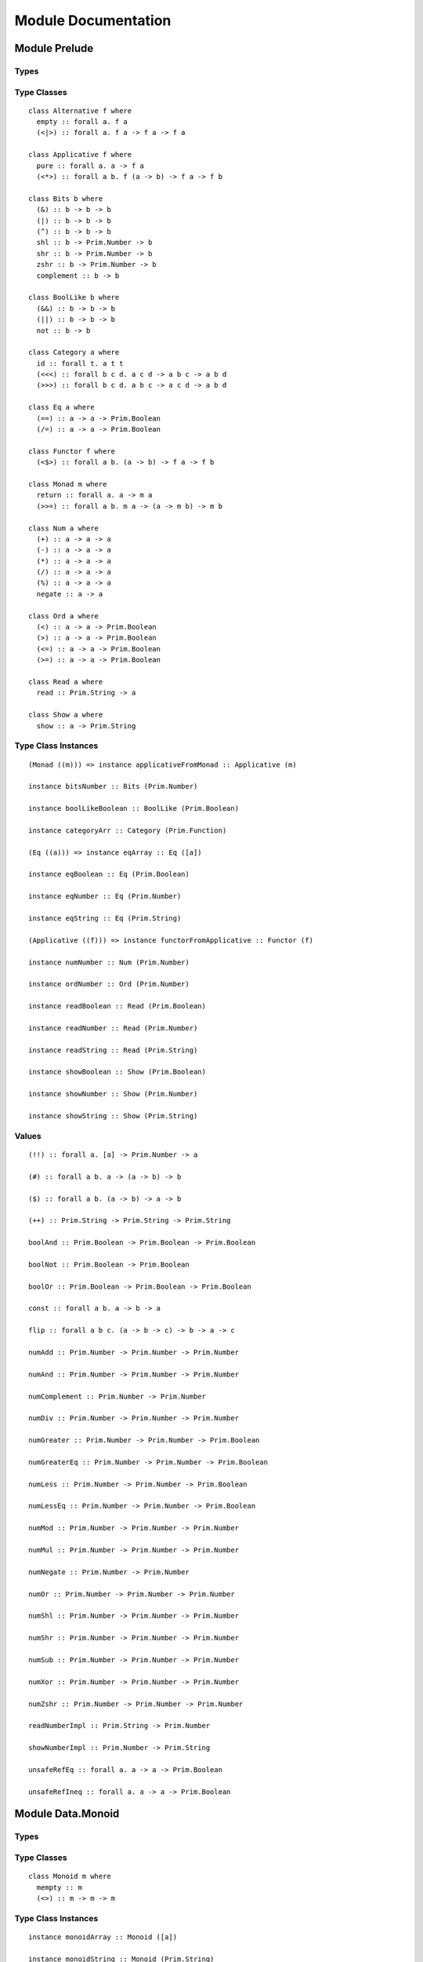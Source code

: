 Module Documentation
====================

Module Prelude
--------------

Types
~~~~~

Type Classes
~~~~~~~~~~~~

::

    class Alternative f where
      empty :: forall a. f a
      (<|>) :: forall a. f a -> f a -> f a

    class Applicative f where
      pure :: forall a. a -> f a
      (<*>) :: forall a b. f (a -> b) -> f a -> f b

    class Bits b where
      (&) :: b -> b -> b
      (|) :: b -> b -> b
      (^) :: b -> b -> b
      shl :: b -> Prim.Number -> b
      shr :: b -> Prim.Number -> b
      zshr :: b -> Prim.Number -> b
      complement :: b -> b

    class BoolLike b where
      (&&) :: b -> b -> b
      (||) :: b -> b -> b
      not :: b -> b

    class Category a where
      id :: forall t. a t t
      (<<<) :: forall b c d. a c d -> a b c -> a b d
      (>>>) :: forall b c d. a b c -> a c d -> a b d

    class Eq a where
      (==) :: a -> a -> Prim.Boolean
      (/=) :: a -> a -> Prim.Boolean

    class Functor f where
      (<$>) :: forall a b. (a -> b) -> f a -> f b

    class Monad m where
      return :: forall a. a -> m a
      (>>=) :: forall a b. m a -> (a -> m b) -> m b

    class Num a where
      (+) :: a -> a -> a
      (-) :: a -> a -> a
      (*) :: a -> a -> a
      (/) :: a -> a -> a
      (%) :: a -> a -> a
      negate :: a -> a

    class Ord a where
      (<) :: a -> a -> Prim.Boolean
      (>) :: a -> a -> Prim.Boolean
      (<=) :: a -> a -> Prim.Boolean
      (>=) :: a -> a -> Prim.Boolean

    class Read a where
      read :: Prim.String -> a

    class Show a where
      show :: a -> Prim.String

Type Class Instances
~~~~~~~~~~~~~~~~~~~~

::

    (Monad ((m))) => instance applicativeFromMonad :: Applicative (m)

    instance bitsNumber :: Bits (Prim.Number)

    instance boolLikeBoolean :: BoolLike (Prim.Boolean)

    instance categoryArr :: Category (Prim.Function)

    (Eq ((a))) => instance eqArray :: Eq ([a])

    instance eqBoolean :: Eq (Prim.Boolean)

    instance eqNumber :: Eq (Prim.Number)

    instance eqString :: Eq (Prim.String)

    (Applicative ((f))) => instance functorFromApplicative :: Functor (f)

    instance numNumber :: Num (Prim.Number)

    instance ordNumber :: Ord (Prim.Number)

    instance readBoolean :: Read (Prim.Boolean)

    instance readNumber :: Read (Prim.Number)

    instance readString :: Read (Prim.String)

    instance showBoolean :: Show (Prim.Boolean)

    instance showNumber :: Show (Prim.Number)

    instance showString :: Show (Prim.String)

Values
~~~~~~

::

    (!!) :: forall a. [a] -> Prim.Number -> a

    (#) :: forall a b. a -> (a -> b) -> b

    ($) :: forall a b. (a -> b) -> a -> b

    (++) :: Prim.String -> Prim.String -> Prim.String

    boolAnd :: Prim.Boolean -> Prim.Boolean -> Prim.Boolean

    boolNot :: Prim.Boolean -> Prim.Boolean

    boolOr :: Prim.Boolean -> Prim.Boolean -> Prim.Boolean

    const :: forall a b. a -> b -> a

    flip :: forall a b c. (a -> b -> c) -> b -> a -> c

    numAdd :: Prim.Number -> Prim.Number -> Prim.Number

    numAnd :: Prim.Number -> Prim.Number -> Prim.Number

    numComplement :: Prim.Number -> Prim.Number

    numDiv :: Prim.Number -> Prim.Number -> Prim.Number

    numGreater :: Prim.Number -> Prim.Number -> Prim.Boolean

    numGreaterEq :: Prim.Number -> Prim.Number -> Prim.Boolean

    numLess :: Prim.Number -> Prim.Number -> Prim.Boolean

    numLessEq :: Prim.Number -> Prim.Number -> Prim.Boolean

    numMod :: Prim.Number -> Prim.Number -> Prim.Number

    numMul :: Prim.Number -> Prim.Number -> Prim.Number

    numNegate :: Prim.Number -> Prim.Number

    numOr :: Prim.Number -> Prim.Number -> Prim.Number

    numShl :: Prim.Number -> Prim.Number -> Prim.Number

    numShr :: Prim.Number -> Prim.Number -> Prim.Number

    numSub :: Prim.Number -> Prim.Number -> Prim.Number

    numXor :: Prim.Number -> Prim.Number -> Prim.Number

    numZshr :: Prim.Number -> Prim.Number -> Prim.Number

    readNumberImpl :: Prim.String -> Prim.Number

    showNumberImpl :: Prim.Number -> Prim.String

    unsafeRefEq :: forall a. a -> a -> Prim.Boolean

    unsafeRefIneq :: forall a. a -> a -> Prim.Boolean

Module Data.Monoid
------------------

Types
~~~~~

Type Classes
~~~~~~~~~~~~

::

    class Monoid m where
      mempty :: m
      (<>) :: m -> m -> m

Type Class Instances
~~~~~~~~~~~~~~~~~~~~

::

    instance monoidArray :: Monoid ([a])

    instance monoidString :: Monoid (Prim.String)

Values
~~~~~~

::

    mconcat :: forall m. (Monoid m) => [m] -> m

Module Control.Monad
--------------------

Types
~~~~~

Type Classes
~~~~~~~~~~~~

Type Class Instances
~~~~~~~~~~~~~~~~~~~~

Values
~~~~~~

::

    (<=<) :: forall m a b c. (Monad m) => (b -> m c) -> (a -> m b) -> a -> m c

    (>=>) :: forall m a b c. (Monad m) => (a -> m b) -> (b -> m c) -> a -> m c

    foldM :: forall m a b. (Monad m) => (a -> b -> m a) -> a -> [b] -> m a

    join :: forall m a. (Monad m) => m (m a) -> m a

    mapM :: forall m a b. (Monad m) => (a -> m b) -> [a] -> m [b]

    replicateM :: forall m a. (Monad m) => Prim.Number -> m a -> m [a]

    sequence :: forall m a. (Monad m) => [m a] -> m [a]

    when :: forall m. (Monad m) => Prim.Boolean -> m {  } -> m {  }

    zipWithM :: forall m a b c. (Monad m) => (a -> b -> m c) -> [a] -> [b] -> m [c]

Module Data.Maybe
-----------------

Types
~~~~~

::

    data Maybe a where
      Nothing :: Maybe a
      Just :: a -> Maybe a

Type Classes
~~~~~~~~~~~~

Type Class Instances
~~~~~~~~~~~~~~~~~~~~

::

    instance applicativeMaybe :: Applicative (Maybe)

    instance functorMaybe :: Functor (Maybe)

    instance monadMaybe :: Monad (Maybe)

    (Show ((a))) => instance showMaybe :: Show (Maybe a)

Values
~~~~~~

::

    fromMaybe :: forall a. a -> Maybe a -> a

    maybe :: forall a b. b -> (a -> b) -> Maybe a -> b

Module Data.Either
------------------

Types
~~~~~

::

    data Either a b where
      Left :: a -> Either a b
      Right :: b -> Either a b

Type Classes
~~~~~~~~~~~~

Type Class Instances
~~~~~~~~~~~~~~~~~~~~

::

    instance applicativeEither :: Applicative (Either e)

    instance functorEither :: Functor (Either a)

    instance monadEither :: Monad (Either e)

    (Show ((a)),Show ((b))) => instance showEither :: Show (Either a b)

Values
~~~~~~

::

    either :: forall a b c. (a -> c) -> (b -> c) -> Either a b -> c

Module Data.Array
-----------------

Types
~~~~~

Type Classes
~~~~~~~~~~~~

Type Class Instances
~~~~~~~~~~~~~~~~~~~~

::

    instance alternativeArray :: Alternative (Prim.Array)

    instance functorArray :: Functor (Prim.Array)

    instance monadArray :: Monad (Prim.Array)

    (Show ((a))) => instance showArray :: Show ([a])

Values
~~~~~~

::

    (:) :: forall a. a -> [a] -> [a]

    all :: forall a. (a -> Prim.Boolean) -> [a] -> Prim.Boolean

    any :: forall a. (a -> Prim.Boolean) -> [a] -> Prim.Boolean

    concat :: forall a. [a] -> [a] -> [a]

    concatMap :: forall a b. [a] -> (a -> [b]) -> [b]

    deleteAt :: forall a. Prim.Number -> Prim.Number -> [a] -> [a]

    drop :: forall a. Prim.Number -> [a] -> [a]

    filter :: forall a. (a -> Prim.Boolean) -> [a] -> [a]

    find :: forall a. (a -> Prim.Boolean) -> [a] -> Maybe a

    foldl :: forall a b. (b -> a -> b) -> b -> [a] -> b

    foldr :: forall a b. (a -> b -> a) -> a -> [b] -> a

    head :: forall a. [a] -> Maybe a

    indexOf :: forall a. [a] -> a -> Prim.Number

    insertAt :: forall a. Prim.Number -> a -> [a] -> [a]

    isEmpty :: forall a. [a] -> Prim.Boolean

    joinS :: [Prim.String] -> Prim.String

    joinWith :: [Prim.String] -> Prim.String -> Prim.String

    lastIndexOf :: forall a. [a] -> a -> Prim.Number

    length :: forall a. [a] -> Prim.Number

    map :: forall a b. (a -> b) -> [a] -> [b]

    push :: forall a. [a] -> a -> [a]

    range :: Prim.Number -> Prim.Number -> [Prim.Number]

    reverse :: forall a. [a] -> [a]

    shift :: forall a. [a] -> [a]

    singleton :: forall a. a -> [a]

    slice :: forall a. Prim.Number -> Prim.Number -> [a] -> [a]

    sort :: forall a. [a] -> [a]

    tail :: forall a. [a] -> Maybe [a]

    take :: forall a. Prim.Number -> [a] -> [a]

    updateAt :: forall a. Prim.Number -> a -> [a] -> [a]

    zipWith :: forall a b c. (a -> b -> c) -> [a] -> [b] -> [c]

Module Data.Eq
--------------

Types
~~~~~

::

    data Ref a where
      Ref :: a -> Ref a

Type Classes
~~~~~~~~~~~~

Type Class Instances
~~~~~~~~~~~~~~~~~~~~

::

    instance eqRef :: Eq (Ref a)

Values
~~~~~~

::

    liftRef :: forall a b. (a -> a -> b) -> Ref a -> Ref a -> b

    refEq :: forall a. Ref a -> Ref a -> Prim.Boolean

    refIneq :: forall a. Ref a -> Ref a -> Prim.Boolean

Module Data.Array.Unsafe
------------------------

Types
~~~~~

Type Classes
~~~~~~~~~~~~

Type Class Instances
~~~~~~~~~~~~~~~~~~~~

Values
~~~~~~

::

    head :: forall a. [a] -> a

    tail :: forall a. [a] -> [a]

Module Data.Tuple
-----------------

Types
~~~~~

::

    data Tuple a b where
      Tuple :: a -> b -> Tuple a b

Type Classes
~~~~~~~~~~~~

Type Class Instances
~~~~~~~~~~~~~~~~~~~~

::

    (Show ((a)),Show ((b))) => instance showTuple :: Show (Tuple a b)

Values
~~~~~~

::

    curry :: forall a b c. (Tuple a b -> c) -> a -> b -> c

    uncurry :: forall a b c. (a -> b -> c) -> Tuple a b -> c

    unzip :: forall a b. [Tuple a b] -> Tuple [a] [b]

    zip :: forall a b. [a] -> [b] -> [Tuple a b]

Module Data.String
------------------

Types
~~~~~

Type Classes
~~~~~~~~~~~~

Type Class Instances
~~~~~~~~~~~~~~~~~~~~

Values
~~~~~~

::

    charAt :: Prim.Number -> Prim.String -> Prim.String

    indexOfS :: Prim.String -> Prim.String -> Prim.Number

    lastIndexOfS :: Prim.String -> Prim.String -> Prim.Number

    lengthS :: Prim.String -> Prim.Number

    localeCompare :: Prim.String -> Prim.String -> Prim.Number

    replace :: Prim.String -> Prim.String -> Prim.String -> Prim.String

    sliceS :: Prim.Number -> Prim.Number -> Prim.String -> Prim.String

    split :: Prim.String -> Prim.String -> [Prim.String]

    substr :: Prim.Number -> Prim.Number -> Prim.String -> Prim.String

    substring :: Prim.Number -> Prim.Number -> Prim.String -> Prim.String

    toLower :: Prim.String -> Prim.String

    toUpper :: Prim.String -> Prim.String

    trim :: Prim.String -> Prim.String

Module Data.String.Regex
------------------------

Types
~~~~~

::

    data Regex :: *

Type Classes
~~~~~~~~~~~~

Type Class Instances
~~~~~~~~~~~~~~~~~~~~

Values
~~~~~~

::

    match :: Regex -> Prim.String -> [Prim.String]

    regex :: Prim.String -> Prim.String -> Regex

    replaceR :: Regex -> Prim.String -> Prim.String -> Prim.String

    search :: Regex -> Prim.String -> Prim.Number

    test :: Regex -> Prim.String -> Prim.Boolean

Module Global
-------------

Types
~~~~~

Type Classes
~~~~~~~~~~~~

Type Class Instances
~~~~~~~~~~~~~~~~~~~~

Values
~~~~~~

::

    decodeURI :: Prim.String -> Prim.String

    decodeURIComponent :: Prim.String -> Prim.String

    encodeURI :: Prim.String -> Prim.String

    encodeURIComponent :: Prim.String -> Prim.String

    infinity :: Prim.Number

    isFinite :: Prim.Number -> Prim.Boolean

    isNaN :: Prim.Number -> Prim.Boolean

    nan :: Prim.Number

    parseFloat :: Prim.String -> Prim.Number

    parseInt :: Prim.String -> Prim.Number

    toExponential :: Prim.Number -> Prim.String

    toFixed :: Prim.Number -> Prim.Number -> Prim.String

    toPrecision :: Prim.Number -> Prim.Number -> Prim.String

Module Math
-----------

Types
~~~~~

Type Classes
~~~~~~~~~~~~

Type Class Instances
~~~~~~~~~~~~~~~~~~~~

Values
~~~~~~

::

    abs :: Prim.Number -> Prim.Number

    aceil :: Prim.Number -> Prim.Number

    acos :: Prim.Number -> Prim.Number

    asin :: Prim.Number -> Prim.Number

    atan :: Prim.Number -> Prim.Number

    atan2 :: Prim.Number -> Prim.Number -> Prim.Number

    cos :: Prim.Number -> Prim.Number

    e :: Prim.Number

    exp :: Prim.Number -> Prim.Number

    floor :: Prim.Number -> Prim.Number

    ln10 :: Prim.Number

    ln2 :: Prim.Number

    log :: Prim.Number -> Prim.Number

    log10e :: Prim.Number

    log2e :: Prim.Number

    max :: Prim.Number -> Prim.Number -> Prim.Number

    min :: Prim.Number -> Prim.Number -> Prim.Number

    pi :: Prim.Number

    pow :: Prim.Number -> Prim.Number -> Prim.Number

    round :: Prim.Number -> Prim.Number

    sin :: Prim.Number -> Prim.Number

    sqrt :: Prim.Number -> Prim.Number

    sqrt1_2 :: Prim.Number

    sqrt2 :: Prim.Number

    tan :: Prim.Number -> Prim.Number

Module Control.Monad.Eff
------------------------

Types
~~~~~

::

    data Eff :: # ! -> * -> *

    type Pure a = forall e. Eff e a

Type Classes
~~~~~~~~~~~~

Type Class Instances
~~~~~~~~~~~~~~~~~~~~

::

    instance monadEff :: Monad (Eff e)

Values
~~~~~~

::

    bindEff :: forall e a b. Eff e a -> (a -> Eff e b) -> Eff e b

    forE :: forall e. Prim.Number -> Prim.Number -> (Prim.Number -> Eff e {  }) -> Eff e {  }

    foreachE :: forall e a. [a] -> (a -> Eff e {  }) -> Eff e {  }

    retEff :: forall e a. a -> Eff e a

    runPure :: forall a. Pure a -> a

    untilE :: forall e. Eff e Prim.Boolean -> Eff e {  }

    whileE :: forall e a. Eff e Prim.Boolean -> Eff e a -> Eff e {  }

Module Control.Monad.Eff.Unsafe
-------------------------------

Types
~~~~~

Type Classes
~~~~~~~~~~~~

Type Class Instances
~~~~~~~~~~~~~~~~~~~~

Values
~~~~~~

::

    unsafeInterleaveEff :: forall eff1 eff2 a. Eff eff1 a -> Eff eff2 a

Module Random
-------------

Types
~~~~~

::

    data Random :: !

Type Classes
~~~~~~~~~~~~

Type Class Instances
~~~~~~~~~~~~~~~~~~~~

Values
~~~~~~

::

    random :: forall e. Eff (random :: Random | e) Prim.Number

Module Control.Monad.Error
--------------------------

Types
~~~~~

::

    data Error :: * -> !

Type Classes
~~~~~~~~~~~~

Type Class Instances
~~~~~~~~~~~~~~~~~~~~

Values
~~~~~~

::

    catchError :: forall e r a. (e -> Eff r a) -> Eff (err :: Error e | r) a -> Eff r a

    throwError :: forall a e r. e -> Eff (err :: Error e | r) a

Module Data.IORef
-----------------

Types
~~~~~

::

    data IORef :: * -> *

    data Ref :: !

Type Classes
~~~~~~~~~~~~

Type Class Instances
~~~~~~~~~~~~~~~~~~~~

Values
~~~~~~

::

    modifyIORef :: forall s r. IORef s -> (s -> s) -> Eff (ref :: Ref | r) {  }

    newIORef :: forall s r. s -> Eff (ref :: Ref | r) (IORef s)

    readIORef :: forall s r. IORef s -> Eff (ref :: Ref | r) s

    unsafeRunIORef :: forall eff a. Eff (ref :: Ref | eff) a -> Eff eff a

    writeIORef :: forall s r. IORef s -> s -> Eff (ref :: Ref | r) {  }

Module Debug.Trace
------------------

Types
~~~~~

::

    data Trace :: !

Type Classes
~~~~~~~~~~~~

Type Class Instances
~~~~~~~~~~~~~~~~~~~~

Values
~~~~~~

::

    print :: forall a r. (Show a) => a -> Eff (trace :: Trace | r) {  }

    trace :: forall r. Prim.String -> Eff (trace :: Trace | r) {  }

Module Control.Monad.ST
-----------------------

Types
~~~~~

::

    data ST :: * -> !

    data STArray :: * -> * -> *

    data STRef :: * -> * -> *

Type Classes
~~~~~~~~~~~~

Type Class Instances
~~~~~~~~~~~~~~~~~~~~

Values
~~~~~~

::

    modifySTRef :: forall a h r. STRef h a -> (a -> a) -> Eff (st :: ST h | r) a

    newSTArray :: forall a h r. Prim.Number -> a -> Eff (st :: ST h | r) (STArray h a)

    newSTRef :: forall a h r. a -> Eff (st :: ST h | r) (STRef h a)

    peekSTArray :: forall a h r. STArray h a -> Eff (st :: ST h | r) a

    pokeSTArray :: forall a h r. STArray h a -> Prim.Number -> a -> Eff (st :: ST h | r) a

    readSTRef :: forall a h r. STRef h a -> Eff (st :: ST h | r) a

    runST :: forall a r. forall h. Eff (st :: ST h | r) a -> Eff r a

    runSTArray :: forall a r. forall h. Eff (st :: ST h | r) (STArray h a) -> Eff r [a]

    writeSTRef :: forall a h r. STRef h a -> a -> Eff (st :: ST h | r) a

Module Data.Enum
----------------

Types
~~~~~

Type Classes
~~~~~~~~~~~~

::

    class Enum a where
      toEnum :: Prim.Number -> Maybe a
      fromEnum :: a -> Prim.Number

Type Class Instances
~~~~~~~~~~~~~~~~~~~~

Values
~~~~~~

